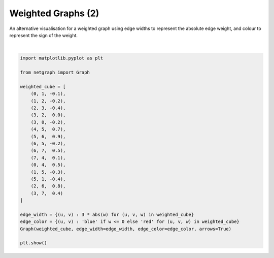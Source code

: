 
.. DO NOT EDIT.
.. THIS FILE WAS AUTOMATICALLY GENERATED BY SPHINX-GALLERY.
.. TO MAKE CHANGES, EDIT THE SOURCE PYTHON FILE:
.. "sphinx_gallery_output/plot_04_weighted.py"
.. LINE NUMBERS ARE GIVEN BELOW.

.. only:: html

    .. note::
        :class: sphx-glr-download-link-note

        Click :ref:`here <sphx_glr_download_sphinx_gallery_output_plot_04_weighted.py>`
        to download the full example code

.. rst-class:: sphx-glr-example-title

.. _sphx_glr_sphinx_gallery_output_plot_04_weighted.py:


Weighted Graphs (2)
===================

An alternative visualisation for a weighted graph using edge widths to represent
the absolute edge weight, and colour to represent the sign of the weight.

.. GENERATED FROM PYTHON SOURCE LINES 9-37



.. image-sg:: /sphinx_gallery_output/images/sphx_glr_plot_04_weighted_001.png
   :alt: plot 04 weighted
   :srcset: /sphinx_gallery_output/images/sphx_glr_plot_04_weighted_001.png
   :class: sphx-glr-single-img


.. rst-class:: sphx-glr-script-out

 Out:

 .. code-block:: none

    /home/paul/src/netgraph/examples/plot_04_weighted.py:36: UserWarning: FigureCanvasAgg is non-interactive, and thus cannot be shown
      plt.show()






|

.. code-block:: default


    import matplotlib.pyplot as plt

    from netgraph import Graph

    weighted_cube = [
        (0, 1, -0.1),
        (1, 2, -0.2),
        (2, 3, -0.4),
        (3, 2,  0.0),
        (3, 0, -0.2),
        (4, 5,  0.7),
        (5, 6,  0.9),
        (6, 5, -0.2),
        (6, 7,  0.5),
        (7, 4,  0.1),
        (0, 4,  0.5),
        (1, 5, -0.3),
        (5, 1, -0.4),
        (2, 6,  0.8),
        (3, 7,  0.4)
    ]

    edge_width = {(u, v) : 3 * abs(w) for (u, v, w) in weighted_cube}
    edge_color = {(u, v) : 'blue' if w <= 0 else 'red' for (u, v, w) in weighted_cube}
    Graph(weighted_cube, edge_width=edge_width, edge_color=edge_color, arrows=True)

    plt.show()


.. rst-class:: sphx-glr-timing

   **Total running time of the script:** ( 0 minutes  0.367 seconds)


.. _sphx_glr_download_sphinx_gallery_output_plot_04_weighted.py:


.. only :: html

 .. container:: sphx-glr-footer
    :class: sphx-glr-footer-example



  .. container:: sphx-glr-download sphx-glr-download-python

     :download:`Download Python source code: plot_04_weighted.py <plot_04_weighted.py>`



  .. container:: sphx-glr-download sphx-glr-download-jupyter

     :download:`Download Jupyter notebook: plot_04_weighted.ipynb <plot_04_weighted.ipynb>`


.. only:: html

 .. rst-class:: sphx-glr-signature

    `Gallery generated by Sphinx-Gallery <https://sphinx-gallery.github.io>`_
